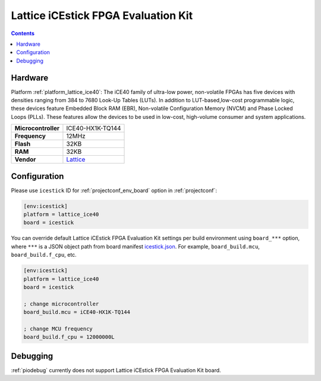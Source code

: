  
.. _board_lattice_ice40_icestick:

Lattice iCEstick FPGA Evaluation Kit
====================================

.. contents::

Hardware
--------

Platform :ref:`platform_lattice_ice40`: The iCE40 family of ultra-low power, non-volatile FPGAs has five devices with densities ranging from 384 to 7680 Look-Up Tables (LUTs). In addition to LUT-based,low-cost programmable logic, these devices feature Embedded Block RAM (EBR), Non-volatile Configuration Memory (NVCM) and Phase Locked Loops (PLLs). These features allow the devices to be used in low-cost, high-volume consumer and system applications.

.. list-table::

  * - **Microcontroller**
    - ICE40-HX1K-TQ144
  * - **Frequency**
    - 12MHz
  * - **Flash**
    - 32KB
  * - **RAM**
    - 32KB
  * - **Vendor**
    - `Lattice <http://www.latticesemi.com/icestick?utm_source=platformio.org&utm_medium=docs>`__


Configuration
-------------

Please use ``icestick`` ID for :ref:`projectconf_env_board` option in :ref:`projectconf`:

.. code-block:: ini

  [env:icestick]
  platform = lattice_ice40
  board = icestick

You can override default Lattice iCEstick FPGA Evaluation Kit settings per build environment using
``board_***`` option, where ``***`` is a JSON object path from
board manifest `icestick.json <https://github.com/platformio/platform-lattice_ice40/blob/master/boards/icestick.json>`_. For example,
``board_build.mcu``, ``board_build.f_cpu``, etc.

.. code-block:: ini

  [env:icestick]
  platform = lattice_ice40
  board = icestick

  ; change microcontroller
  board_build.mcu = iCE40-HX1K-TQ144

  ; change MCU frequency
  board_build.f_cpu = 12000000L

Debugging
---------
:ref:`piodebug` currently does not support Lattice iCEstick FPGA Evaluation Kit board.